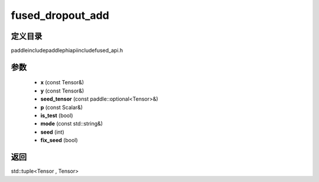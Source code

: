 .. _cn_api_paddle_experimental_fused_dropout_add:

fused_dropout_add
-------------------------------

.. cpp:function:: std::tuple<Tensor , Tensor> fused_dropout_add ( const Tensor & x , const Tensor & y , const paddle::optional<Tensor> & seed_tensor , const Scalar & p , bool is_test , const std::string & mode , int seed = 0 , bool fix_seed = false ) ;



定义目录
:::::::::::::::::::::
paddle\include\paddle\phi\api\include\fused_api.h

参数
:::::::::::::::::::::
	- **x** (const Tensor&)
	- **y** (const Tensor&)
	- **seed_tensor** (const paddle::optional<Tensor>&)
	- **p** (const Scalar&)
	- **is_test** (bool)
	- **mode** (const std::string&)
	- **seed** (int)
	- **fix_seed** (bool)

返回
:::::::::::::::::::::
std::tuple<Tensor , Tensor>
